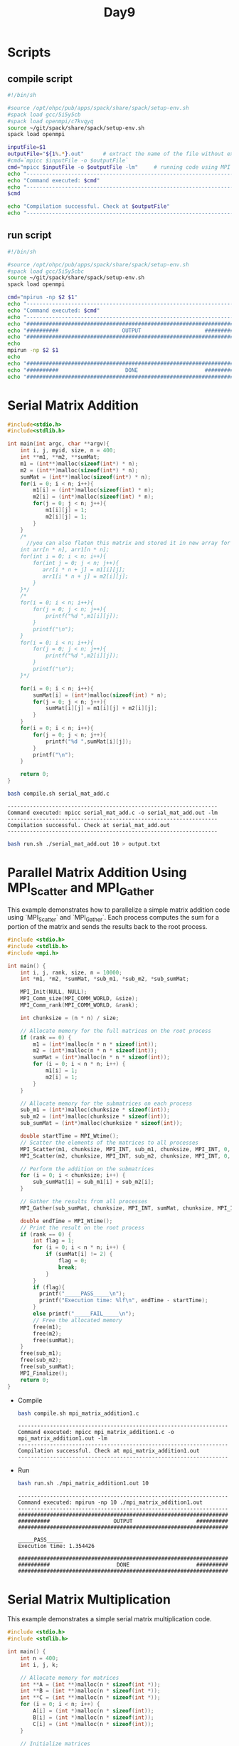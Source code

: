 #+title: Day9

* Scripts
** compile script
#+begin_src bash :tangle compile.sh
#!/bin/sh

#source /opt/ohpc/pub/apps/spack/share/spack/setup-env.sh
#spack load gcc/5i5y5cb
#spack load openmpi/c7kvqyq
source ~/git/spack/share/spack/setup-env.sh
spack load openmpi

inputFile=$1
outputFile="${1%.*}.out"      # extract the name of the file without extension and adding extension .out
#cmd=`mpicc $inputFile -o $outputFile`
cmd="mpicc $inputFile -o $outputFile -lm"     # running code using MPI
echo "------------------------------------------------------------------"
echo "Command executed: $cmd"
echo "------------------------------------------------------------------"
$cmd

echo "Compilation successful. Check at $outputFile"
echo "------------------------------------------------------------------"
#+end_src

** run script
#+begin_src bash :tangle run.sh
#!/bin/sh

#source /opt/ohpc/pub/apps/spack/share/spack/setup-env.sh
#spack load gcc/5i5y5cbc
source ~/git/spack/share/spack/setup-env.sh
spack load openmpi

cmd="mpirun -np $2 $1"
echo "------------------------------------------------------------------"
echo "Command executed: $cmd"
echo "------------------------------------------------------------------"
echo "##################################################################"
echo "##########                    OUTPUT                    ##########"
echo "##################################################################"
echo
mpirun -np $2 $1
echo
echo "##################################################################"
echo "##########                     DONE                     ##########"
echo "##################################################################"
#+end_src

* Serial Matrix Addition
#+begin_src C :tangle serial_mat_add.c
#include<stdio.h>
#include<stdlib.h>

int main(int argc, char **argv){
    int i, j, myid, size, n = 400;
    int **m1, **m2, **sumMat;
    m1 = (int**)malloc(sizeof(int*) * n);
    m2 = (int**)malloc(sizeof(int*) * n);
    sumMat = (int**)malloc(sizeof(int*) * n);
    for(i = 0; i < n; i++){
        m1[i] = (int*)malloc(sizeof(int) * n);
        m2[i] = (int*)malloc(sizeof(int) * n);
        for(j = 0; j < n; j++){
            m1[i][j] = 1;
            m2[i][j] = 1;
        }
    }
    /*
      //you can also flaten this matrix and stored it in new array for later computation
    int arr[n * n], arr1[n * n];
    for(int i = 0; i < n; i++){
        for(int j = 0; j < n; j++){
           arr[i * n + j] = m1[i][j];
           arr1[i * n + j] = m2[i][j];
        }
    }*/
    /*
    for(i = 0; i < n; i++){
        for(j = 0; j < n; j++){
            printf("%d ",m1[i][j]);
        }
        printf("\n");
    }
    for(i = 0; i < n; i++){
        for(j = 0; j < n; j++){
            printf("%d ",m2[i][j]);
        }
        printf("\n");
    }*/

    for(i = 0; i < n; i++){
        sumMat[i] = (int*)malloc(sizeof(int) * n);
        for(j = 0; j < n; j++){
            sumMat[i][j] = m1[i][j] + m2[i][j];
        }
    }
    for(i = 0; i < n; i++){
        for(j = 0; j < n; j++){
            printf("%d ",sumMat[i][j]);
        }
        printf("\n");
    }

    return 0;
}
#+end_src

#+begin_src bash :results output :exports both
bash compile.sh serial_mat_add.c
#+end_src

#+RESULTS:
: ------------------------------------------------------------------
: Command executed: mpicc serial_mat_add.c -o serial_mat_add.out -lm
: ------------------------------------------------------------------
: Compilation successful. Check at serial_mat_add.out
: ------------------------------------------------------------------

#+begin_src bash :results output :exports both
bash run.sh ./serial_mat_add.out 10 > output.txt
#+end_src

* Parallel Matrix Addition Using MPI_Scatter and MPI_Gather
This example demonstrates how to parallelize a simple matrix addition code using `MPI_Scatter` and `MPI_Gather`. Each process computes the sum for a portion of the matrix and sends the results back to the root process.

#+BEGIN_SRC C :tangle mpi_matrix_addition1.c
#include <stdio.h>
#include <stdlib.h>
#include <mpi.h>

int main() {
    int i, j, rank, size, n = 10000;
    int *m1, *m2, *sumMat, *sub_m1, *sub_m2, *sub_sumMat;

    MPI_Init(NULL, NULL);
    MPI_Comm_size(MPI_COMM_WORLD, &size);
    MPI_Comm_rank(MPI_COMM_WORLD, &rank);

    int chunksize = (n * n) / size;

    // Allocate memory for the full matrices on the root process
    if (rank == 0) {
        m1 = (int*)malloc(n * n * sizeof(int));
        m2 = (int*)malloc(n * n * sizeof(int));
        sumMat = (int*)malloc(n * n * sizeof(int));
        for (i = 0; i < n * n; i++) {
            m1[i] = 1;
            m2[i] = 1;
        }
    }

    // Allocate memory for the submatrices on each process
    sub_m1 = (int*)malloc(chunksize * sizeof(int));
    sub_m2 = (int*)malloc(chunksize * sizeof(int));
    sub_sumMat = (int*)malloc(chunksize * sizeof(int));

    double startTime = MPI_Wtime();
    // Scatter the elements of the matrices to all processes
    MPI_Scatter(m1, chunksize, MPI_INT, sub_m1, chunksize, MPI_INT, 0, MPI_COMM_WORLD);
    MPI_Scatter(m2, chunksize, MPI_INT, sub_m2, chunksize, MPI_INT, 0, MPI_COMM_WORLD);

    // Perform the addition on the submatrices
    for (i = 0; i < chunksize; i++) {
        sub_sumMat[i] = sub_m1[i] + sub_m2[i];
    }

    // Gather the results from all processes
    MPI_Gather(sub_sumMat, chunksize, MPI_INT, sumMat, chunksize, MPI_INT, 0, MPI_COMM_WORLD);

    double endTime = MPI_Wtime();
    // Print the result on the root process
    if (rank == 0) {
        int flag = 1;
        for (i = 0; i < n * n; i++) {
            if (sumMat[i] != 2) {
                flag = 0;
                break;
            }
        }
        if (flag){
          printf("_____PASS_____\n");
          printf("Execution time: %lf\n", endTime - startTime);
        }
        else printf("_____FAIL_____\n");
        // Free the allocated memory
        free(m1);
        free(m2);
        free(sumMat);
    }
    free(sub_m1);
    free(sub_m2);
    free(sub_sumMat);
    MPI_Finalize();
    return 0;
}
#+END_SRC

- Compile
   #+BEGIN_SRC sh :results output :exports both
   bash compile.sh mpi_matrix_addition1.c
   #+END_SRC

   #+RESULTS:
   : ------------------------------------------------------------------
   : Command executed: mpicc mpi_matrix_addition1.c -o mpi_matrix_addition1.out -lm
   : ------------------------------------------------------------------
   : Compilation successful. Check at mpi_matrix_addition1.out
   : ------------------------------------------------------------------

- Run
   #+BEGIN_SRC sh :results output :exports both
   bash run.sh ./mpi_matrix_addition1.out 10
   #+END_SRC

   #+RESULTS:
   #+begin_example
   ------------------------------------------------------------------
   Command executed: mpirun -np 10 ./mpi_matrix_addition1.out
   ------------------------------------------------------------------
   ##################################################################
   ##########                    OUTPUT                    ##########
   ##################################################################

   _____PASS_____
   Execution time: 1.354426

   ##################################################################
   ##########                     DONE                     ##########
   ##################################################################
   #+end_example

* Serial Matrix Multiplication
This example demonstrates a simple serial matrix multiplication code.

#+BEGIN_SRC C :tangle serial_matrix_multiplication.c
#include <stdio.h>
#include <stdlib.h>

int main() {
    int n = 400;
    int i, j, k;

    // Allocate memory for matrices
    int **A = (int **)malloc(n * sizeof(int *));
    int **B = (int **)malloc(n * sizeof(int *));
    int **C = (int **)malloc(n * sizeof(int *));
    for (i = 0; i < n; i++) {
        A[i] = (int *)malloc(n * sizeof(int));
        B[i] = (int *)malloc(n * sizeof(int));
        C[i] = (int *)malloc(n * sizeof(int));
    }

    // Initialize matrices
    for (i = 0; i < n; i++) {
        for (j = 0; j < n; j++) {
            A[i][j] = 1;
            B[i][j] = 1;
            C[i][j] = 0;
        }
    }

    // Matrix multiplication
    for (i = 0; i < n; i++) {
        for (j = 0; j < n; j++) {
            for (k = 0; k < n; k++) {
                C[i][j] += A[i][k] * B[k][j];
            }
        }
    }

    // Print result
    for (i = 0; i < n; i++) {
        for (j = 0; j < n; j++) {
            printf("%d ", C[i][j]);
        }
        printf("\n");
    }

    // Free allocated memory
    for (i = 0; i < n; i++) {
        free(A[i]);
        free(B[i]);
        free(C[i]);
    }
    free(A);
    free(B);
    free(C);

    return 0;
}
#+END_SRC

#+BEGIN_SRC sh :results output :exports both
bash compile.sh serial_matrix_multiplication.c
#+END_SRC

   #+RESULTS:
   : ------------------------------------------------------------------
   : Command executed: mpicc serial_matrix_multiplication.c -o serial_matrix_multiplication.out -lm
   : ------------------------------------------------------------------
   : Compilation successful. Check at serial_matrix_multiplication.out
   : ------------------------------------------------------------------

#+BEGIN_SRC sh :results output :exports both
bash run.sh ./serial_matrix_multiplication.out 10 > output.txt
#+END_SRC

#+RESULTS:

* Parallel Matrix Multiplication Using MPI
This example demonstrates parallel matrix multiplication using `MPI_Scatter` and `MPI_Gather`.

#+BEGIN_SRC C :tangle parallel_matrix_multiplication.c :results output :exports both
#include <stdio.h>
#include <stdlib.h>
#include <mpi.h>

int main(int argc, char **argv) {
    int i, j, k, rank, size, n = 400;
    int *A, *B, *C, *sub_A, *sub_C;

    MPI_Init(&argc, &argv);
    MPI_Comm_size(MPI_COMM_WORLD, &size);
    MPI_Comm_rank(MPI_COMM_WORLD, &rank);

    int chunksize = n * n / size;

    // Allocate memory for matrices on the root process
    if (rank == 0) {
        A = (int*)malloc(n * n * sizeof(int));
        B = (int*)malloc(n * n * sizeof(int));
        C = (int*)malloc(n * n * sizeof(int));
        for (i = 0; i < n * n; i++) {
            A[i] = 1;
            B[i] = 1;
            C[i] = 0;
        }
    } else {
        B = (int*)malloc(n * n * sizeof(int));
    }

    // Allocate memory for submatrices
    sub_A = (int*)malloc(chunksize * sizeof(int));
    sub_C = (int*)malloc(chunksize * sizeof(int));
    for (i = 0; i < chunksize; i++) {
        sub_C[i] = 0;
    }

    // Broadcast matrix B to all processes
    MPI_Bcast(B, n * n, MPI_INT, 0, MPI_COMM_WORLD);

    // Scatter the rows of matrix A to all processes
    MPI_Scatter(A, chunksize, MPI_INT, sub_A, chunksize, MPI_INT, 0, MPI_COMM_WORLD);

    // Perform the multiplication on the submatrices
    for (i = 0; i < chunksize / n; i++) {
        for (j = 0; j < n; j++) {
            for (k = 0; k < n; k++) {
                sub_C[i * n + j] += sub_A[i * n + k] * B[k * n + j];
            }
        }
    }

    // Gather the results from all processes
    MPI_Gather(sub_C, chunksize, MPI_INT, C, chunksize, MPI_INT, 0, MPI_COMM_WORLD);

    // Print the result on the root process
    if (rank == 0) {
        int flag = 1;
        for (i = 0; i < n * n; i++) {
            if (C[i] != n) {
                flag = 0;
                break;
            }
        }
        if (flag) printf("_____PASS_____\n");
        else printf("_____FAIL_____\n");

        // Free allocated memory
        free(A);
        free(B);
        free(C);
    } else {
        free(B);
    }

    free(sub_A);
    free(sub_C);

    MPI_Finalize();
    return 0;
}
#+END_SRC

#+BEGIN_SRC sh :results output :exports both
bash compile.sh parallel_matrix_multiplication.c
#+END_SRC

#+RESULTS:
: ------------------------------------------------------------------
: Command executed: mpicc parallel_matrix_multiplication.c -o parallel_matrix_multiplication.out -lm
: ------------------------------------------------------------------
: Compilation successful. Check at parallel_matrix_multiplication.out
: ------------------------------------------------------------------

#+BEGIN_SRC sh :results output :exports both
bash run.sh ./parallel_matrix_multiplication.out 10
#+END_SRC

#+RESULTS:
#+begin_example
------------------------------------------------------------------
Command executed: mpirun -np 10 ./parallel_matrix_multiplication.out
------------------------------------------------------------------
##################################################################
##########                    OUTPUT                    ##########
##################################################################

_____PASS_____

##################################################################
##########                     DONE                     ##########
##################################################################
#+end_example

**Explanation:**
1. The program initializes the MPI environment and retrieves the rank and size of the processes.
2. Memory for the matrices is allocated, and matrices are initialized with 1's.
3. The matrix B is broadcasted to all processes to ensure each process has the full matrix B.
4. Matrix A is scattered among all processes so that each process receives a portion (submatrix).
5. Each process performs the multiplication on its portion of the matrix.
6. The resulting submatrices are gathered back into the full matrix C on the root process.
7. The root process verifies and prints the result, and all allocated memory is freed.

* Alter Parallel Matrix Multiplication Using MPI
This example demonstrates parallel matrix multiplication using `MPI_Scatter` and `MPI_Gather`.

#+BEGIN_SRC C :tangle parallel_matrix_multiplication1.c
#include <stdio.h>
#include <stdlib.h>
#include <mpi.h>

int main(int argc, char **argv) {
    int i, j, k, rank, size, n = 400;
    int *A, *B, *C, *sub_A, *sub_C;

    MPI_Init(&argc, &argv);
    MPI_Comm_size(MPI_COMM_WORLD, &size);
    MPI_Comm_rank(MPI_COMM_WORLD, &rank);

    int rows_per_process = n / size;
    int remainder = n % size;

    // Allocate memory for matrices on the root process
    if (rank == 0) {
        A = (int*)malloc(n * n * sizeof(int));
        B = (int*)malloc(n * n * sizeof(int));
        C = (int*)malloc(n * n * sizeof(int));
        for (i = 0; i < n * n; i++) {
            A[i] = 1;
            B[i] = 1;
            C[i] = 0;
        }
    } else {
        B = (int*)malloc(n * n * sizeof(int));
    }

    // Allocate memory for submatrices
    int sub_n = rows_per_process + (rank < remainder ? 1 : 0);
    sub_A = (int*)malloc(sub_n * n * sizeof(int));
    sub_C = (int*)malloc(sub_n * n * sizeof(int));
    for (i = 0; i < sub_n * n; i++) {
        sub_C[i] = 0;
    }

    // Broadcast matrix B to all processes
    MPI_Bcast(B, n * n, MPI_INT, 0, MPI_COMM_WORLD);

    // Scatter the rows of matrix A to all processes
    int *sendcounts = (int*)malloc(size * sizeof(int));
    int *displs = (int*)malloc(size * sizeof(int));
    int offset = 0;
    for (i = 0; i < size; i++) {
        sendcounts[i] = (rows_per_process + (i < remainder ? 1 : 0)) * n;
        displs[i] = offset;
        offset += sendcounts[i];
    }
    MPI_Scatterv(A, sendcounts, displs, MPI_INT, sub_A, sendcounts[rank], MPI_INT, 0, MPI_COMM_WORLD);

    // Perform the multiplication on the submatrices
    for (i = 0; i < sub_n; i++) {
        for (j = 0; j < n; j++) {
            for (k = 0; k < n; k++) {
                sub_C[i * n + j] += sub_A[i * n + k] * B[k * n + j];
            }
        }
    }

    // Gather the results from all processes
    MPI_Gatherv(sub_C, sendcounts[rank], MPI_INT, C, sendcounts, displs, MPI_INT, 0, MPI_COMM_WORLD);

    // Print the result on the root process
    if (rank == 0) {
        int flag = 1;
        for (i = 0; i < n * n; i++) {
            if (C[i] != n) {
                flag = 0;
                break;
            }
        }
        if (flag) printf("_____PASS_____\n");
        else printf("_____FAIL_____\n");

        // Free allocated memory
        free(A);
        free(B);
        free(C);
    } else {
        free(B);
    }

    free(sub_A);
    free(sub_C);
    free(sendcounts);
    free(displs);

    MPI_Finalize();
    return 0;
}
#+END_SRC


#+BEGIN_SRC sh :results output :exports both
bash compile.sh parallel_matrix_multiplication1.c
#+END_SRC

#+RESULTS:
: ------------------------------------------------------------------
: Command executed: mpicc parallel_matrix_multiplication1.c -o parallel_matrix_multiplication1.out -lm
: ------------------------------------------------------------------
: Compilation successful. Check at parallel_matrix_multiplication1.out
: ------------------------------------------------------------------

#+BEGIN_SRC sh :results output :exports both
bash run.sh ./parallel_matrix_multiplication1.out 10
#+END_SRC

#+RESULTS:
#+begin_example
------------------------------------------------------------------
Command executed: mpirun -np 10 ./parallel_matrix_multiplication1.out
------------------------------------------------------------------
##################################################################
##########                    OUTPUT                    ##########
##################################################################

_____PASS_____

##################################################################
##########                     DONE                     ##########
##################################################################
#+end_example

**Explanation:**
1. The program initializes the MPI environment and retrieves the rank and size of the processes.
2. Memory for the matrices is allocated, and matrices are initialized with 1's.
3. The matrix B is broadcasted to all processes to ensure each process has the full matrix B.
4. Matrix A is scattered among all processes so that each process receives a portion (submatrix).
5. Each process performs the multiplication on its portion of the matrix.
6. The resulting submatrices are gathered back into the full matrix C on the root process.
7. The root process verifies and prints the result, and all allocated memory is freed.

* MPI Initialization: MPI_Init vs. MPI_Init_thread
MPI provides two main functions to initialize the MPI environment: `MPI_Init` and `MPI_Init_thread`. The primary difference is that `MPI_Init_thread` allows you to specify the desired level of thread support.
** Levels of Thread Support
- `MPI_THREAD_SINGLE`: Only one thread will execute.
- `MPI_THREAD_FUNNELED`: The process may be multi-threaded, but only the main thread will make MPI calls.
- `MPI_THREAD_SERIALIZED`: Multiple threads may make MPI calls, but only one at a time.
- `MPI_THREAD_MULTIPLE`: Multiple threads may make MPI calls with no restrictions.
** MPI_Init Example
This example uses `MPI_Init` to initialize the MPI environment.
#+BEGIN_SRC c :tangle mpi_init.c :results output :exports both
#include <mpi.h>
#include <stdio.h>

int main(int argc, char** argv) {
    // Initialize the MPI environment
    MPI_Init(&argc, &argv);

    // Get the number of processes
    int world_size;
    MPI_Comm_size(MPI_COMM_WORLD, &world_size);

    // Get the rank of the process
    int world_rank;
    MPI_Comm_rank(MPI_COMM_WORLD, &world_rank);

    // Print off a hello world message
    printf("Hello world from processor %d out of %d processors\n", world_rank, world_size);

    // Finalize the MPI environment.
    MPI_Finalize();
    return 0;
}
#+END_SRC
** Compilation and Execution (MPI_Init)
- Compile the program:
  #+BEGIN_SRC sh :exports both :results output
bash compile.sh mpi_init.c
  #+END_SRC

  #+RESULTS:
  : ------------------------------------------------------------------
  : Command executed: mpicc mpi_init.c -o mpi_init.out
  : ------------------------------------------------------------------
  : Compilation successful. Check at mpi_init.out
  : ------------------------------------------------------------------

- Run the program:
  #+BEGIN_SRC sh :exports both :results output
  bash run.sh ./mpi_init.out 6
  #+END_SRC

  #+RESULTS:
  #+begin_example
  ------------------------------------------------------------------
  Command executed: mpirun -np 6 ./mpi_init.out
  ------------------------------------------------------------------
  ##################################################################
  ##########                    OUTPUT                    ##########
  ##################################################################

  Hello world from processor 2 out of 6 processors
  Hello world from processor 3 out of 6 processors
  Hello world from processor 5 out of 6 processors
  Hello world from processor 4 out of 6 processors
  Hello world from processor 1 out of 6 processors
  Hello world from processor 0 out of 6 processors

  ##################################################################
  ##########                     DONE                     ##########
  ##################################################################
  #+end_example

** MPI_Init_thread Example
This example uses `MPI_Init_thread` to initialize the MPI environment with thread support.
#+BEGIN_SRC C :tangle mpi_init_thread.c :results output :exports both
#include <mpi.h>
#include <stdio.h>

int main(int argc, char** argv) {
    int provided;

    // Initialize the MPI environment with thread support
    MPI_Init_thread(&argc, &argv, MPI_THREAD_MULTIPLE, &provided);

    // Check the level of thread support provided
    if (provided !=  MPI_THREAD_MULTIPLE) {
        printf("MPI does not provide required thread support\n");
        MPI_Abort(MPI_COMM_WORLD, 1);
    }

    // Get the number of processes
    int world_size;
    MPI_Comm_size(MPI_COMM_WORLD, &world_size);

    // Get the rank of the process
    int world_rank;
    MPI_Comm_rank(MPI_COMM_WORLD, &world_rank);

    // Print off a hello world message
    printf("Hello world from processor %d out of %d processors with thread support level %d\n", world_rank, world_size, provided);

    // Finalize the MPI environment.
    MPI_Finalize();
    return 0;
}
#+END_SRC
** Compilation and Execution (MPI_Init_thread)
- Compile the program:
  #+BEGIN_SRC sh :exports both :results output
bash compile.sh mpi_init_thread.c
  #+END_SRC

  #+RESULTS:
  : ------------------------------------------------------------------
  : Command executed: mpicc mpi_init_thread.c -o mpi_init_thread.out
  : ------------------------------------------------------------------
  : Compilation successful. Check at mpi_init_thread.out
  : ------------------------------------------------------------------

- Run the program:
  #+BEGIN_SRC sh :exports both :results output
bash run.sh ./mpi_init_thread.out 5
  #+END_SRC

  #+RESULTS:
  #+begin_example
  ------------------------------------------------------------------
  Command executed: mpirun -np 5 ./mpi_init_thread.out
  ------------------------------------------------------------------
  ##################################################################
  ##########                    OUTPUT                    ##########
  ##################################################################

  Hello world from processor 4 out of 5 processors with thread support level 3
  Hello world from processor 3 out of 5 processors with thread support level 3
  Hello world from processor 0 out of 5 processors with thread support level 3
  Hello world from processor 1 out of 5 processors with thread support level 3
  Hello world from processor 2 out of 5 processors with thread support level 3

  ##################################################################
  ##########                     DONE                     ##########
  ##################################################################
  #+end_example

** Summary
- `MPI_Init` is used for standard MPI initialization without considering threading.
- `MPI_Init_thread` allows the program to specify and check the level of thread support.
  - Important for applications that require multi-threading in conjunction with MPI.
  - Ensures that the required thread support is available.

* Test1
#+begin_src C :tangle test1.c
#include <stdio.h>
#include <stdlib.h>
#include <pthread.h>
#include <mpi.h>

#define NUM_THREADS 4

void *thread_function(void* arg) {
  int rank;
  MPI_Comm_rank(MPI_COMM_WORLD, &rank);

  int thread_id = *(int*)arg;
  printf("Thread %d in process %d: Hello World!\n", thread_id, rank);

  // Simulate some work done by the thread
  for (int i = 0; i < 100000; i++) {
    // Do some calculations or operations here
  }

  return NULL;
}

int main(int argc, char* argv[]) {
  int thread_provided;
  int provided = MPI_THREAD_SINGLE;
  int thread_level = MPI_Init_thread(&argc, &argv, provided, &thread_provided);

  // Check the level of thread support provided by MPI
  if (thread_level != MPI_SUCCESS) {
    printf("Error initializing MPI threads\n");
    return 1;
  }

  if (thread_provided != MPI_THREAD_MULTIPLE) {
    printf("Warning: MPI_THREAD_MULTIPLE requested but not provided\n");
  }

  int rank, size;
  MPI_Comm_rank(MPI_COMM_WORLD, &rank);
  MPI_Comm_size(MPI_COMM_WORLD, &size);

  if (size != 4) {
    printf("This program requires exactly 4 processes\n");
    MPI_Finalize();
    return 1;
  }


  // Create threads within each process
  pthread_t threads[NUM_THREADS];
  int thread_ids[NUM_THREADS];
  for (int i = 0; i < NUM_THREADS; i++) {
    thread_ids[i] = i;
    pthread_create(&threads[i], NULL, thread_function, &thread_ids[i]);
  }

  // Wait for all threads to finish
  for (int i = 0; i < NUM_THREADS; i++) {
    pthread_join(threads[i], NULL);
  }

  MPI_Finalize();

  return 0;
}

#+end_src

#+begin_src bash :results output :exports both
bash compile.sh test1.c
#+end_src

#+RESULTS:
: ------------------------------------------------------------------
: Command executed: mpicc test1.c -o test1.out -lm -fopenmp
: ------------------------------------------------------------------
: Compilation successful. Check at test1.out
: ------------------------------------------------------------------

#+begin_src bash :results output :exports both
bash run.sh ./test1.out 4
#+end_src

#+RESULTS:
#+begin_example
------------------------------------------------------------------
Command executed: mpirun -np 4 ./test1.out
------------------------------------------------------------------
##################################################################
##########                    OUTPUT                    ##########
##################################################################

Warning: MPI_THREAD_MULTIPLE requested but not provided
Warning: MPI_THREAD_MULTIPLE requested but not provided
Thread 0 in process 1: Hello World!
Warning: MPI_THREAD_MULTIPLE requested but not provided
Warning: MPI_THREAD_MULTIPLE requested but not provided
Thread 1 in process 1: Hello World!
Thread 2 in process 1: Hello World!
Thread 0 in process 2: Hello World!
Thread 0 in process 0: Hello World!
Thread 3 in process 1: Hello World!
Thread 1 in process 0: Hello World!
Thread 1 in process 2: Hello World!
Thread 0 in process 3: Hello World!
Thread 2 in process 0: Hello World!
Thread 2 in process 2: Hello World!
Thread 3 in process 2: Hello World!
Thread 1 in process 3: Hello World!
Thread 2 in process 3: Hello World!
Thread 3 in process 3: Hello World!
Thread 3 in process 0: Hello World!

##################################################################
##########                     DONE                     ##########
##################################################################
#+end_example

* Test2
#+begin_src C :tangle test2.c
#include <stdio.h>
#include <stdlib.h>
#include <unistd.h>
#include <mpi.h>
#include <omp.h>

#define NUM_THREADS 6

int main(int argc, char* argv[]) {
  int thread_provided;
  int provided = MPI_THREAD_SINGLE;
  int thread_level = MPI_Init_thread(&argc, &argv, provided, &thread_provided);
  int rank, size;
  MPI_Comm_rank(MPI_COMM_WORLD, &rank);
  MPI_Comm_size(MPI_COMM_WORLD, &size);
  // Check the level of thread support provided by MPI
  if (thread_level != MPI_SUCCESS) {
    printf("Error initializing MPI threads\n");
    return 1;
  }
  if (thread_provided != MPI_THREAD_MULTIPLE) {
    printf("Warning: MPI_THREAD_MULTIPLE requested but not provided\n");
  }
  #pragma omp parallel num_threads(NUM_THREADS)
  {
        printf("Hello openmp from thread %d inside process %d\n", omp_get_thread_num(), rank);
  }

  MPI_Finalize();
  return 0;
}

#+end_src

#+begin_src bash :results output :exports both
bash compile.sh test2.c
#+end_src

#+RESULTS:
: ------------------------------------------------------------------
: Command executed: mpicc test2.c -o test2.out -lm -fopenmp
: ------------------------------------------------------------------
: Compilation successful. Check at test2.out
: ------------------------------------------------------------------

#+begin_src bash :results output :exports both
bash run.sh ./test2.out 4
#+end_src

#+RESULTS:
#+begin_example
------------------------------------------------------------------
Command executed: mpirun -np 4 ./test2.out
------------------------------------------------------------------
##################################################################
##########                    OUTPUT                    ##########
##################################################################

Warning: MPI_THREAD_MULTIPLE requested but not provided
Warning: MPI_THREAD_MULTIPLE requested but not provided
Warning: MPI_THREAD_MULTIPLE requested but not provided
Hello openmp from thread 5 inside process 2
Hello openmp from thread 1 inside process 2
Hello openmp from thread 2 inside process 2
Hello openmp from thread 3 inside process 2
Hello openmp from thread 4 inside process 2
Hello openmp from thread 0 inside process 2
Warning: MPI_THREAD_MULTIPLE requested but not provided
Hello openmp from thread 1 inside process 1
Hello openmp from thread 5 inside process 1
Hello openmp from thread 3 inside process 1
Hello openmp from thread 2 inside process 1
Hello openmp from thread 4 inside process 1
Hello openmp from thread 0 inside process 1
Hello openmp from thread 5 inside process 0
Hello openmp from thread 1 inside process 0
Hello openmp from thread 2 inside process 0
Hello openmp from thread 3 inside process 0
Hello openmp from thread 4 inside process 0
Hello openmp from thread 0 inside process 0
Hello openmp from thread 4 inside process 3
Hello openmp from thread 0 inside process 3
Hello openmp from thread 3 inside process 3
Hello openmp from thread 2 inside process 3
Hello openmp from thread 1 inside process 3
Hello openmp from thread 5 inside process 3

##################################################################
##########                     DONE                     ##########
##################################################################
#+end_example
